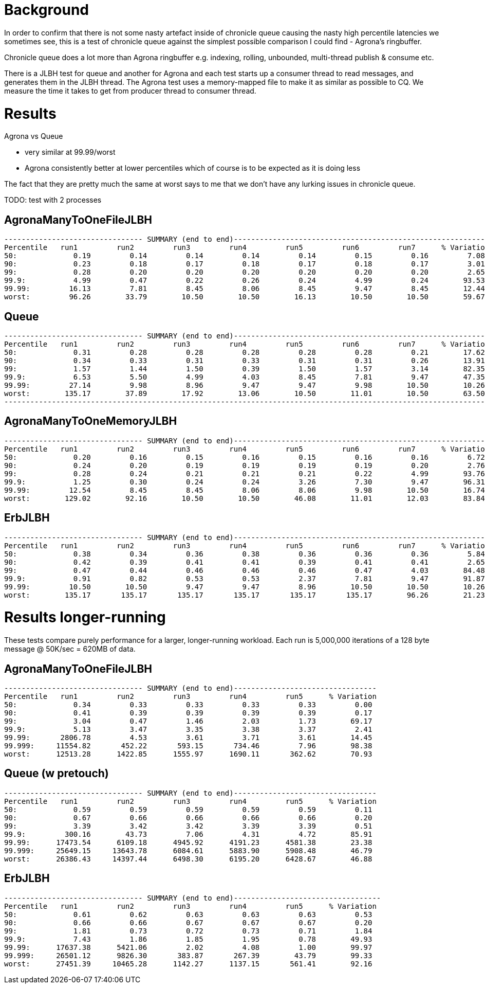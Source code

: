 = Background

In order to confirm that there is not some nasty artefact inside of chronicle queue causing the nasty
high percentile latencies we sometimes see, this is a test of chronicle queue against the simplest possible
comparison I could find - Agrona's ringbuffer.

Chronicle queue does a lot more than Agrona ringbuffer e.g. indexing, rolling, unbounded, multi-thread publish & consume etc.

There is a JLBH test for queue and another for Agrona and each test starts up a consumer thread to read messages,
and generates them in the JLBH thread. The Agrona test uses a memory-mapped file to make it as similar
as possible to CQ. We measure the time it takes to get from producer thread to consumer thread.

= Results

Agrona vs Queue

* very similar at 99.99/worst 
* Agrona consistently better at lower percentiles which of course is to be expected as it is doing less

The fact that they are pretty much the same at worst says to me that we don't have any lurking issues
in chronicle queue.

TODO: test with 2 processes

== AgronaManyToOneFileJLBH
```
-------------------------------- SUMMARY (end to end)------------------------------------------------------------
Percentile   run1         run2         run3         run4         run5         run6         run7      % Variation
50:             0.19         0.14         0.14         0.14         0.14         0.15         0.16         7.08
90:             0.23         0.18         0.17         0.18         0.17         0.18         0.17         3.01
99:             0.28         0.20         0.20         0.20         0.20         0.20         0.20         2.65
99.9:           4.99         0.47         0.22         0.26         0.24         4.99         0.24        93.53
99.99:         16.13         7.81         8.45         8.06         8.45         9.47         8.45        12.44
worst:         96.26        33.79        10.50        10.50        16.13        10.50        10.50        59.67
```

== Queue
```
-------------------------------- SUMMARY (end to end)------------------------------------------------------------
Percentile   run1         run2         run3         run4         run5         run6         run7      % Variation
50:             0.31         0.28         0.28         0.28         0.28         0.28         0.21        17.62
90:             0.34         0.33         0.31         0.33         0.31         0.31         0.26        13.91
99:             1.57         1.44         1.50         0.39         1.50         1.57         3.14        82.35
99.9:           6.53         5.50         4.99         4.03         8.45         7.81         9.47        47.35
99.99:         27.14         9.98         8.96         9.47         9.47         9.98        10.50        10.26
worst:        135.17        37.89        17.92        13.06        10.50        11.01        10.50        63.50
-------------------------------------------------------------------------------------------------------------------
```

== AgronaManyToOneMemoryJLBH
```
-------------------------------- SUMMARY (end to end)------------------------------------------------------------
Percentile   run1         run2         run3         run4         run5         run6         run7      % Variation
50:             0.20         0.16         0.15         0.16         0.15         0.16         0.16         6.72
90:             0.24         0.20         0.19         0.19         0.19         0.19         0.20         2.76
99:             0.28         0.24         0.21         0.21         0.21         0.22         4.99        93.76
99.9:           1.25         0.30         0.24         0.24         3.26         7.30         9.47        96.31
99.99:         12.54         8.45         8.45         8.06         8.06         9.98        10.50        16.74
worst:        129.02        92.16        10.50        10.50        46.08        11.01        12.03        83.84
```

== ErbJLBH
```
-------------------------------- SUMMARY (end to end)------------------------------------------------------------
Percentile   run1         run2         run3         run4         run5         run6         run7      % Variation
50:             0.38         0.34         0.36         0.38         0.36         0.36         0.36         5.84
90:             0.42         0.39         0.41         0.41         0.39         0.41         0.41         2.65
99:             0.47         0.44         0.46         0.46         0.46         0.47         4.03        84.48
99.9:           0.91         0.82         0.53         0.53         2.37         7.81         9.47        91.87
99.99:         10.50        10.50         9.47         9.47         8.96        10.50        10.50        10.26
worst:        135.17       135.17       135.17       135.17       135.17       135.17        96.26        21.23
```

= Results longer-running

These tests compare purely performance for a larger, longer-running workload. Each run is
5,000,000 iterations of a 128 byte message @ 50K/sec = 620MB of data.

== AgronaManyToOneFileJLBH
```
-------------------------------- SUMMARY (end to end)---------------------------------
Percentile   run1         run2         run3         run4         run5      % Variation
50:             0.34         0.33         0.33         0.33         0.33         0.00
90:             0.41         0.39         0.39         0.39         0.39         0.17
99:             3.04         0.47         1.46         2.03         1.73        69.17
99.9:           5.13         3.47         3.35         3.38         3.37         2.41
99.99:       2806.78         4.53         3.61         3.71         3.61        14.45
99.999:     11554.82       452.22       593.15       734.46         7.96        98.38
worst:      12513.28      1422.85      1555.97      1690.11       362.62        70.93
```

== Queue (w pretouch)
```
-------------------------------- SUMMARY (end to end)---------------------------------
Percentile   run1         run2         run3         run4         run5      % Variation
50:             0.59         0.59         0.59         0.59         0.59         0.11
90:             0.67         0.66         0.66         0.66         0.66         0.20
99:             3.39         3.42         3.42         3.39         3.39         0.51
99.9:         300.16        43.73         7.06         4.31         4.72        85.91
99.99:      17473.54      6109.18      4945.92      4191.23      4581.38        23.38
99.999:     25649.15     13643.78      6084.61      5883.90      5908.48        46.79
worst:      26386.43     14397.44      6498.30      6195.20      6428.67        46.88
```

== ErbJLBH
```
-------------------------------- SUMMARY (end to end)----------------------------------
Percentile   run1         run2         run3         run4         run5      % Variation
50:             0.61         0.62         0.63         0.63         0.63         0.53
90:             0.66         0.66         0.67         0.67         0.67         0.20
99:             1.81         0.73         0.72         0.73         0.71         1.84
99.9:           7.43         1.86         1.85         1.95         0.78        49.93
99.99:      17637.38      5421.06         2.02         4.08         1.00        99.97
99.999:     26501.12      9826.30       383.87       267.39        43.79        99.33
worst:      27451.39     10465.28      1142.27      1137.15       561.41        92.16
```